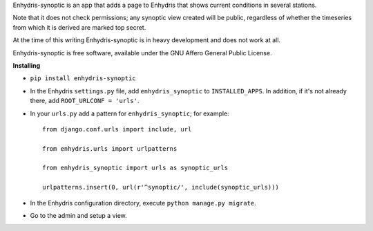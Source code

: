 Enhydris-synoptic is an app that adds a page to Enhydris that shows
current conditions in several stations.

Note that it does not check permissions; any synoptic view created
will be public, regardless of whether the timeseries from which it is
derived are marked top secret.

At the time of this writing Enhydris-synoptic is in heavy development
and does not work at all.

Enhydris-synoptic is free software, available under the GNU Affero
General Public License.

**Installing**

- ``pip install enhydris-synoptic``

- In the Enhydris ``settings.py`` file, add ``enhydris_synoptic`` to
  ``INSTALLED_APPS``. In addition, if it's not already there, add
  ``ROOT_URLCONF = 'urls'``.

- In your ``urls.py`` add a pattern for ``enhydris_synoptic``; for
  example::

    from django.conf.urls import include, url

    from enhydris.urls import urlpatterns

    from enhydris_synoptic import urls as synoptic_urls

    urlpatterns.insert(0, url(r'^synoptic/', include(synoptic_urls)))

- In the Enhydris configuration directory, execute ``python manage.py
  migrate``.

- Go to the admin and setup a view.
